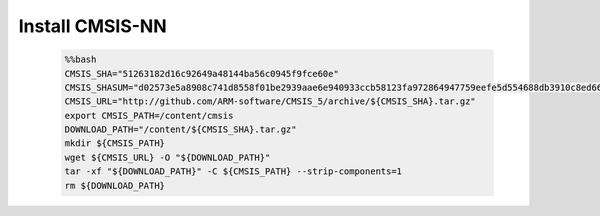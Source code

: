 ..  Licensed to the Apache Software Foundation (ASF) under one
    or more contributor license agreements.  See the NOTICE file
    distributed with this work for additional information
    regarding copyright ownership.  The ASF licenses this file
    to you under the Apache License, Version 2.0 (the
    "License"); you may not use this file except in compliance
    with the License.  You may obtain a copy of the License at

    http://www.apache.org/licenses/LICENSE-2.0

    Unless required by applicable law or agreed to in writing,
    software distributed under the License is distributed on an
    "AS IS" BASIS, WITHOUT WARRANTIES OR CONDITIONS OF ANY
    KIND, either express or implied.  See the License for the
    specific language governing permissions and limitations
    under the License.

Install CMSIS-NN
----------------------------

    .. code-block:: bash

        %%bash
        CMSIS_SHA="51263182d16c92649a48144ba56c0945f9fce60e"
        CMSIS_SHASUM="d02573e5a8908c741d8558f01be2939aae6e940933ccb58123fa972864947759eefe5d554688db3910c8ed665a248b477b5e4458e12773385c67f8a2136b3b34"
        CMSIS_URL="http://github.com/ARM-software/CMSIS_5/archive/${CMSIS_SHA}.tar.gz"
        export CMSIS_PATH=/content/cmsis
        DOWNLOAD_PATH="/content/${CMSIS_SHA}.tar.gz"
        mkdir ${CMSIS_PATH}
        wget ${CMSIS_URL} -O "${DOWNLOAD_PATH}"
        tar -xf "${DOWNLOAD_PATH}" -C ${CMSIS_PATH} --strip-components=1
        rm ${DOWNLOAD_PATH}
